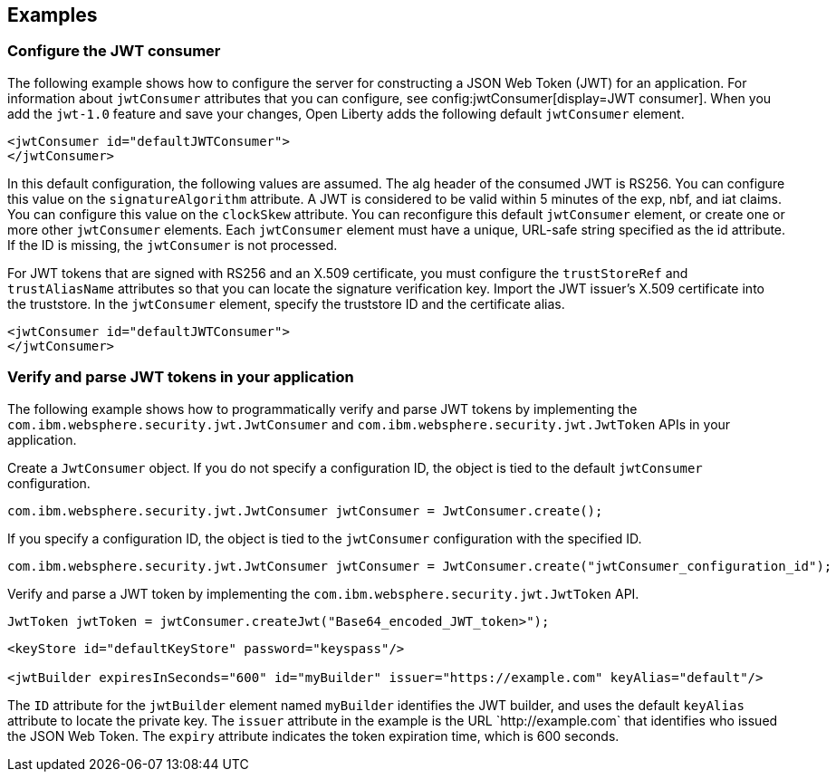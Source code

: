 == Examples

=== Configure the JWT consumer
The following example shows how to configure the server for constructing a JSON Web Token (JWT) for an application.
For information about `jwtConsumer` attributes that you can configure, see config:jwtConsumer[display=JWT consumer].
When you add the `jwt-1.0` feature and save your changes, Open Liberty adds the following default `jwtConsumer` element.
[source, xml]
----
<jwtConsumer id="defaultJWTConsumer">
</jwtConsumer>
----
In this default configuration, the following values are assumed.
The alg header of the consumed JWT is RS256. You can configure this value on the `signatureAlgorithm` attribute.
A JWT is considered to be valid within 5 minutes of the exp, nbf, and iat claims. You can configure this value on the `clockSkew` attribute.
You can reconfigure this default `jwtConsumer` element, or create one or more other `jwtConsumer` elements. Each `jwtConsumer` element must have a unique, URL-safe string specified as the id attribute. If the ID is missing, the `jwtConsumer` is not processed.

For JWT tokens that are signed with RS256 and an X.509 certificate, you must configure the `trustStoreRef` and `trustAliasName` attributes so that you can locate the signature verification key.
Import the JWT issuer's X.509 certificate into the truststore. 
In the `jwtConsumer` element, specify the truststore ID and the certificate alias.
[source, xml]
----
<jwtConsumer id="defaultJWTConsumer">
</jwtConsumer>
----

=== Verify and parse JWT tokens in your application
The following example shows how to programmatically verify and parse JWT tokens by implementing the `com.ibm.websphere.security.jwt.JwtConsumer` and `com.ibm.websphere.security.jwt.JwtToken` APIs in your application.

Create a `JwtConsumer` object. If you do not specify a configuration ID, the object is tied to the default `jwtConsumer` configuration.

[source, xml]
----
com.ibm.websphere.security.jwt.JwtConsumer jwtConsumer = JwtConsumer.create();
----

If you specify a configuration ID, the object is tied to the `jwtConsumer` configuration with the specified ID.
[source, xml]
----
com.ibm.websphere.security.jwt.JwtConsumer jwtConsumer = JwtConsumer.create("jwtConsumer_configuration_id");
----

Verify and parse a JWT token by implementing the `com.ibm.websphere.security.jwt.JwtToken` API.
[source, xml]
----
JwtToken jwtToken = jwtConsumer.createJwt("Base64_encoded_JWT_token>");
----

[source, xml]
----
<keyStore id="defaultKeyStore" password="keyspass"/>

<jwtBuilder expiresInSeconds="600" id="myBuilder" issuer="https://example.com" keyAlias="default"/>

----

The `ID` attribute for the `jwtBuilder` element  named `myBuilder` identifies the JWT builder, and uses the default `keyAlias` attribute to locate the private key.
The `issuer` attribute in the example is the  URL \`http://example.com` that identifies who issued the JSON Web Token.
The `expiry` attribute indicates the token expiration time, which is 600 seconds.
